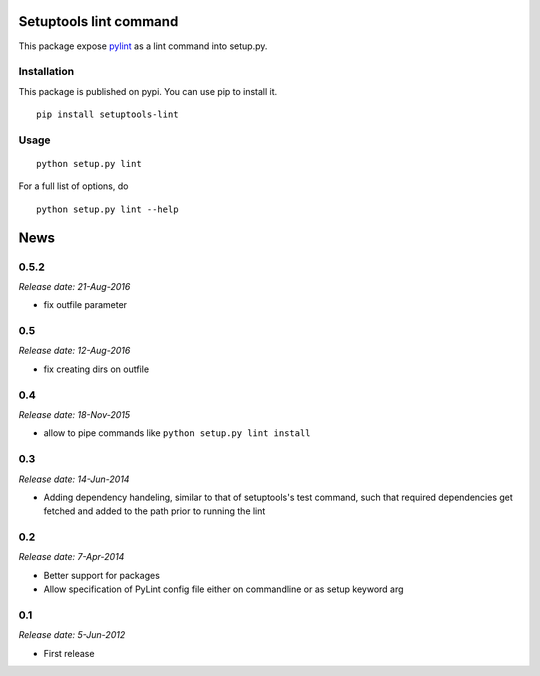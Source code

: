 Setuptools lint command
=======================


This package expose `pylint`_ as a lint command into setup.py.


Installation
------------

This package is published on pypi. You can use pip to install it.

::

    pip install setuptools-lint


Usage
-----

::

    python setup.py lint


For a full list of options, do

::

  python setup.py lint --help

.. _`pylint` : http://pypi.python.org/pypi/pylint


News
====

0.5.2
-----

*Release date: 21-Aug-2016*

* fix outfile parameter

0.5
---

*Release date: 12-Aug-2016*

* fix creating dirs on outfile

0.4
---

*Release date: 18-Nov-2015*

* allow to pipe commands like ``python setup.py lint install``

0.3
---

*Release date: 14-Jun-2014*

* Adding dependency handeling, similar to that of setuptools's test command,
  such that required dependencies get fetched and added to the path prior to
  running the lint

0.2
---

*Release date: 7-Apr-2014*

* Better support for packages
* Allow specification of PyLint config file either on commandline or as setup
  keyword arg

0.1
---

*Release date: 5-Jun-2012*

* First release



